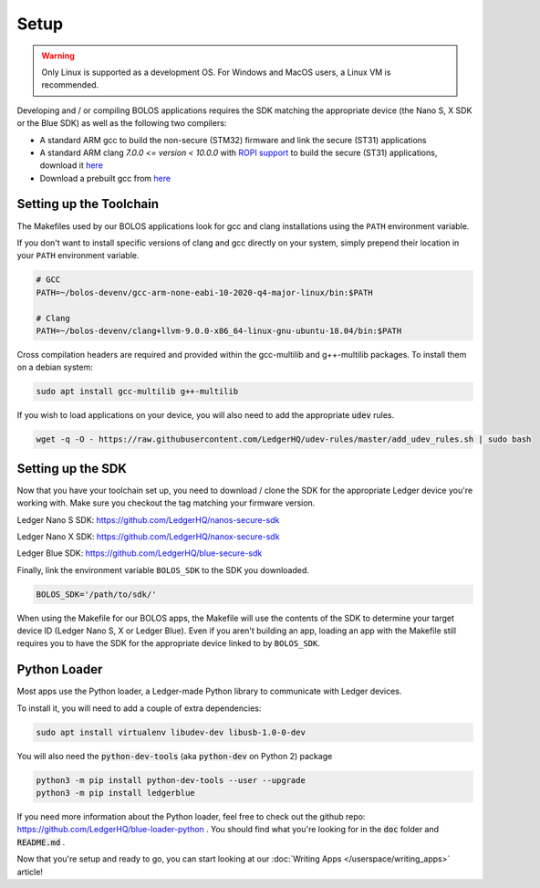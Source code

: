 Setup
===============

.. warning::

   Only Linux is supported as a development OS. For Windows and MacOS users, a Linux VM is recommended.

Developing and / or compiling BOLOS applications requires the SDK matching the
appropriate device (the Nano S, X SDK or the Blue SDK) as well as the following two
compilers:

* A standard ARM gcc to build the non-secure (STM32) firmware and link the
  secure (ST31) applications
* A standard ARM clang `7.0.0 <= version < 10.0.0` with `ROPI support
  <http://infocenter.arm.com/help/index.jsp?topic=/com.arm.doc.dui0491i/CHDCDGGG.html>`_
  to build the secure (ST31) applications, download it `here <https://releases.llvm.org/9.0.0/clang+llvm-9.0.0-x86_64-linux-gnu-ubuntu-18.04.tar.xz>`_
* Download a prebuilt gcc from `here
  <https://developer.arm.com/-/media/Files/downloads/gnu-rm/10-2020q4/gcc-arm-none-eabi-10-2020-q4-major-x86_64-linux.tar.bz2?revision=ca0cbf9c-9de2-491c-ac48-898b5bbc0443&la=en&hash=68760A8AE66026BCF99F05AC017A6A50C6FD832A>`_


Setting up the Toolchain
------------------------

The Makefiles used by our BOLOS applications look for gcc and clang
installations using the ``PATH`` environment variable.

If you don't want to install specific versions of clang and gcc directly on your system,
simply prepend their location in your ``PATH`` environment variable.

.. code-block:: bash

   # GCC
   PATH=~/bolos-devenv/gcc-arm-none-eabi-10-2020-q4-major-linux/bin:$PATH

   # Clang
   PATH=~/bolos-devenv/clang+llvm-9.0.0-x86_64-linux-gnu-ubuntu-18.04/bin:$PATH


Cross compilation headers are required and provided within the gcc-multilib and g++-multilib packages.
To install them on a debian system:

.. code-block:: bash

   sudo apt install gcc-multilib g++-multilib

If you wish to load applications on your device, you will also need to add the appropriate :code:`udev` rules.

.. code-block:: bash

   wget -q -O - https://raw.githubusercontent.com/LedgerHQ/udev-rules/master/add_udev_rules.sh | sudo bash

Setting up the SDK
------------------

Now that you have your toolchain set up, you need to download / clone the SDK
for the appropriate Ledger device you're working with.
Make sure you checkout the tag matching your firmware version.

Ledger Nano S SDK: https://github.com/LedgerHQ/nanos-secure-sdk

Ledger Nano X SDK: https://github.com/LedgerHQ/nanox-secure-sdk

Ledger Blue SDK: https://github.com/LedgerHQ/blue-secure-sdk


Finally, link the environment variable ``BOLOS_SDK`` to the SDK you downloaded.

.. code-block:: bash

   BOLOS_SDK='/path/to/sdk/'

When using the Makefile for our BOLOS apps, the Makefile will use the contents
of the SDK to determine your target device ID (Ledger Nano S, X or Ledger Blue).
Even if you aren't building an app, loading an app with the Makefile still
requires you to have the SDK for the appropriate device linked to by
``BOLOS_SDK``.

Python Loader
-------------

Most apps use the Python loader, a Ledger-made Python library to communicate with Ledger devices.

To install it, you will need to add a couple of extra dependencies:

.. code-block:: bash

   sudo apt install virtualenv libudev-dev libusb-1.0-0-dev

You will also need the :code:`python-dev-tools` (aka :code:`python-dev` on Python 2) package

.. code-block:: bash

   python3 -m pip install python-dev-tools --user --upgrade
   python3 -m pip install ledgerblue

If you need more information about the Python loader, feel free to check out the github repo: https://github.com/LedgerHQ/blue-loader-python .
You should find what you're looking for in the :code:`doc` folder and :code:`README.md` .

Now that you're setup and ready to go, you can start looking at our :doc:`Writing Apps </userspace/writing_apps>` article!